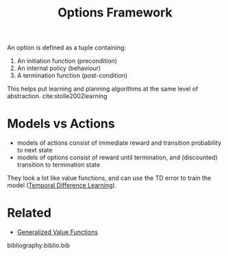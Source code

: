 :PROPERTIES:
:ID:       e938b343-115a-4f32-b00c-6e96626a308a
:END:
#+title: Options Framework

An option is defined as a tuple containing:

1. An initiation function (precondition)
2. An internal policy (behaviour)
3. A termination function (post-condition)

This helps put learning and planning algorithms at the same level of
abstraction. cite:stolle2002learning

* Models vs Actions

- models of actions consist of immediate reward and transition
  probability to next state
- models of options consist of reward until termination, and
  (discounted) transition to termination state

They look a lot like value functions, and can use the TD error to train the
model ([[id:6bcdf2f0-6f2b-47bf-95c1-180a1d81f497][Temporal Difference Learning]]).

* Related
- [[id:1afc2277-e96b-4049-a1c0-2ea9ff26e0b0][Generalized Value Functions]]

bibliography:biblio.bib
